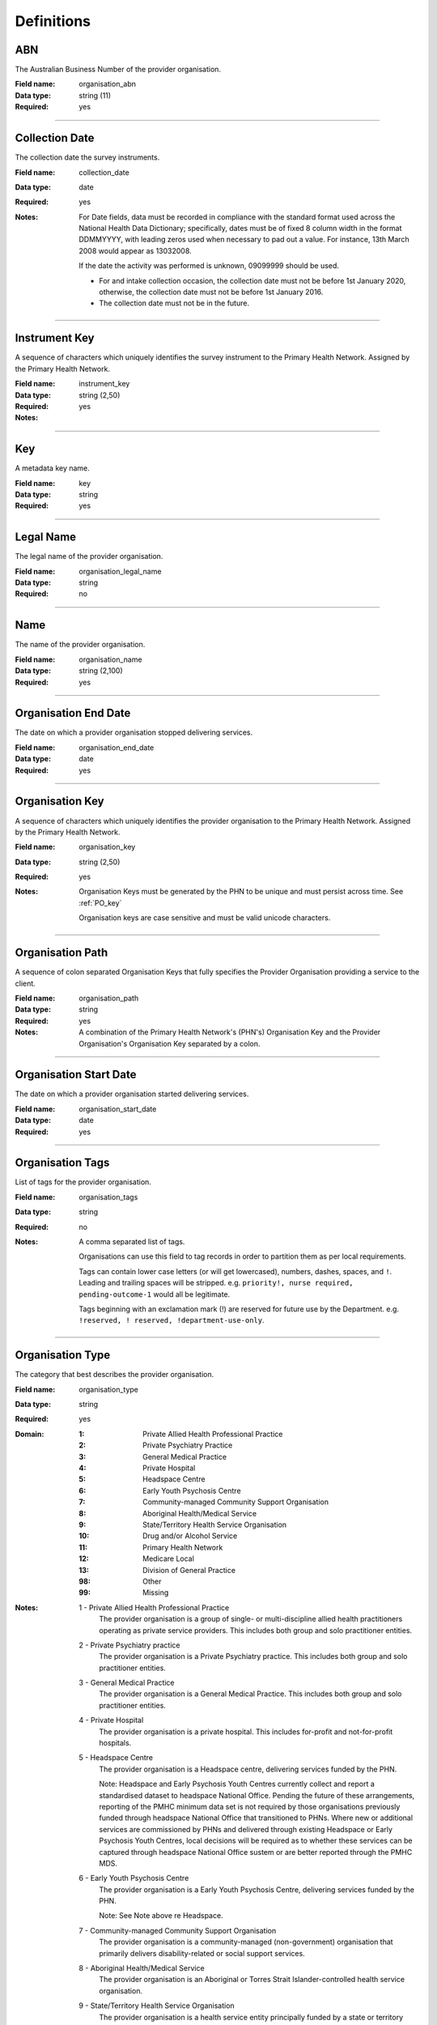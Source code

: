 Definitions
-----------

.. _dfn-organisation_abn:

ABN
^^^

The Australian Business Number of the provider organisation.

:Field name: organisation_abn

:Data type: string (11)

:Required: yes

----------

.. _dfn-collection_date:

Collection Date
^^^^^^^^^^^^^^^

The collection date the survey instruments.

:Field name: collection_date

:Data type: date

:Required: yes

:Notes:
  For Date fields, data must be recorded in compliance with the standard format
  used across the National Health Data Dictionary; specifically, dates must be
  of fixed 8 column width in the format DDMMYYYY, with leading zeros used when
  necessary to pad out a value. For instance, 13th March 2008 would appear as
  13032008.
  
  If the date the activity was performed is unknown, 09099999 should be used.
  
  - For and intake collection occasion, the collection date must not be
    before 1st January 2020, otherwise, the collection date must not be before
    1st January 2016.
  
  - The collection date must not be in the future.
  

----------

.. _dfn-instrument_key:

Instrument Key
^^^^^^^^^^^^^^

A sequence of characters which uniquely identifies the survey instrument to the Primary Health Network. Assigned by the Primary Health Network.

:Field name: instrument_key

:Data type: string (2,50)

:Required: yes

:Notes:
  .. include:: shared/key.rst

----------

.. _dfn-key:

Key
^^^

A metadata key name.

:Field name: key

:Data type: string

:Required: yes

----------

.. _dfn-organisation_legal_name:

Legal Name
^^^^^^^^^^

The legal name of the provider organisation.

:Field name: organisation_legal_name

:Data type: string

:Required: no

----------

.. _dfn-organisation_name:

Name
^^^^

The name of the provider organisation.

:Field name: organisation_name

:Data type: string (2,100)

:Required: yes

----------

.. _dfn-organisation_end_date:

Organisation End Date
^^^^^^^^^^^^^^^^^^^^^

The date on which a provider organisation stopped delivering services.

:Field name: organisation_end_date

:Data type: date

:Required: yes

----------

.. _dfn-organisation_key:

Organisation Key
^^^^^^^^^^^^^^^^

A sequence of characters which uniquely identifies the provider organisation to the Primary Health Network. Assigned by the Primary Health Network.

:Field name: organisation_key

:Data type: string (2,50)

:Required: yes

:Notes:
  Organisation Keys must be generated by the PHN to be unique and must persist
  across time. See :ref:`PO_key`
  
  Organisation keys are case sensitive and must be valid unicode characters.
  

----------

.. _dfn-organisation_path:

Organisation Path
^^^^^^^^^^^^^^^^^

A sequence of colon separated Organisation Keys that fully specifies the Provider Organisation providing a service to the client.

:Field name: organisation_path

:Data type: string

:Required: yes

:Notes:
  A combination of the Primary Health Network's (PHN's) Organisation Key and the
  Provider Organisation's Organisation Key separated by a colon.
  
  .. include:: shared/example-organisation-path.rst
  

----------

.. _dfn-organisation_start_date:

Organisation Start Date
^^^^^^^^^^^^^^^^^^^^^^^

The date on which a provider organisation started delivering services.

:Field name: organisation_start_date

:Data type: date

:Required: yes

----------

.. _dfn-organisation_tags:

Organisation Tags
^^^^^^^^^^^^^^^^^

List of tags for the provider organisation.

:Field name: organisation_tags

:Data type: string

:Required: no

:Notes:
  A comma separated list of tags.
  
  Organisations can use this field to tag records in order to partition them as
  per local requirements.
  
  Tags can contain lower case letters (or will get lowercased), numbers, dashes,
  spaces, and ``!``. Leading and trailing spaces will be stripped. e.g. ``priority!,
  nurse required, pending-outcome-1`` would all be legitimate.
  
  Tags beginning with an exclamation mark (!) are reserved for future use by the
  Department. e.g. ``!reserved, ! reserved, !department-use-only``.
  

----------

.. _dfn-organisation_type:

Organisation Type
^^^^^^^^^^^^^^^^^

The category that best describes the provider organisation.

:Field name: organisation_type

:Data type: string

:Required: yes

:Domain:
  :1: Private Allied Health Professional Practice
  :2: Private Psychiatry Practice
  :3: General Medical Practice
  :4: Private Hospital
  :5: Headspace Centre
  :6: Early Youth Psychosis Centre
  :7: Community-managed Community Support Organisation
  :8: Aboriginal Health/Medical Service
  :9: State/Territory Health Service Organisation
  :10: Drug and/or Alcohol Service
  :11: Primary Health Network
  :12: Medicare Local
  :13: Division of General Practice
  :98: Other
  :99: Missing

:Notes:
  1 - Private Allied Health Professional Practice
    The provider organisation is a group of single- or multi-discipline allied
    health practitioners operating as private service providers. This includes
    both group and solo practitioner entities.
  
  2 - Private Psychiatry practice
    The provider organisation is a Private Psychiatry practice. This includes both
    group and solo practitioner entities.
  
  3 - General Medical Practice
    The provider organisation is a General Medical Practice. This includes both
    group and solo practitioner entities.
  
  4 - Private Hospital
    The provider organisation is a private hospital.  This includes for-profit and
    not-for-profit hospitals.
  
  5 - Headspace Centre
    The provider organisation is a Headspace centre, delivering services funded by
    the PHN.
  
    Note: Headspace and Early Psychosis Youth Centres currently collect and report
    a standardised dataset to headspace National Office.  Pending the future of
    these arrangements, reporting of the PMHC minimum data set is not required by
    those organisations previously funded through headspace National Office that
    transitioned to PHNs. Where new or additional services are commissioned by
    PHNs and delivered through existing Headspace or Early Psychosis Youth Centres,
    local decisions will be required as to whether these services can be captured
    through headspace National Office sustem or are better reported through the
    PMHC MDS.
  
  6 - Early Youth Psychosis Centre
    The provider organisation is a Early Youth Psychosis Centre, delivering
    services funded by the PHN.
  
    Note: See Note above re Headspace.
  
  7 - Community-managed Community Support Organisation
    The provider organisation is a community-managed (non-government) organisation
    that primarily delivers disability-related or social support services.
  
  8 - Aboriginal Health/Medical Service
    The provider organisation is an Aboriginal or Torres Strait Islander-controlled
    health service organisation.
  
  9 - State/Territory Health Service Organisation
    The provider organisation is a health service entity principally funded by a
    state or territory government.  This includes all services delivered through
    Local Hospital Networks (variously named across jurisdictions).
  
  10 - Drug and/or Alcohol Service Organisation
    The provider organisation is an organisation that provides specialised drug
    and alcohol treatment services. The organisation may be operating in the
    government or non-government sector, and where the latter, may be for-profit
    or not-for-profit.
  
  11 - Primary Heath Network
    The PHN is the provider organisation and employs the service delivery
    practitioners. This may occur during the transition period as the PHN moves to
    a full commissioning role, or in cases of market failure where there is no
    option to commission external providers.
  
  12 - Medicare Local
    The provider organisation is a former Medicare Local entity.
  
  13 - Division of General Practice
    The provider organisation is a former Division of General Practice entity.
  
  98 - Other
    The provider organisation cannot be described by any of the available options.
  

----------

.. _dfn-organisation_state:

State
^^^^^

The state that the provider organisation operates in.

:Field name: organisation_state

:Data type: string

:Required: yes

:Domain:
  :1: New South Wales
  :2: Victoria
  :3: Queensland
  :4: South Australia
  :5: Western Australia
  :6: Tasmania
  :7: Northern Territory
  :8: Australian Capital Territory
  :9: Other Territories

:Notes:
  - Name is taken from Australian `Statistical Geography Standard (ASGS) July
    2011
    <http://www.abs.gov.au/ausstats/abs@.nsf/0/871A7FF33DF471FBCA257801000DCD5
    F?Opendocument>`_.
  - Code is from Meteor with the addition of code for Other Territories.
  

:METEOR: `613718 <https://meteor.aihw.gov.au/content/613718>`__

----------

.. _dfn-survey_key:

Survey Key
^^^^^^^^^^

This is a number or code assigned to each survey activity. The Survey Key is unique and stable for each survey at the level of the organisation.

:Field name: survey_key

:Data type: string (2,50)

:Required: yes

:Notes:
  .. include:: shared/key.rst

----------

.. _dfn-survey_tags:

Survey Tags
^^^^^^^^^^^

List of tags for the survey.

:Field name: survey_tags

:Data type: string

:Required: no

:Notes:
  A comma separated list of tags.
  
  Organisations can use this field to tag records in order to partition them as
  per local requirements.
  
  Tags can contain lower case letters (or will get lowercased), numbers, dashes,
  spaces, and ``!``. Leading and trailing spaces will be stripped. e.g. ``priority!,
  nurse required, pending-outcome-1`` would all be legitimate.
  
  Tags beginning with an exclamation mark (!) are reserved for future use by the
  Department. e.g. ``!reserved, ! reserved, !department-use-only``.
  

----------

.. _dfn-value:

Value
^^^^^

The metadata value.

:Field name: value

:Data type: string

:Required: yes

----------

.. _dfn-yes_phn_experience_scale:

YES PHN Experience Scale
^^^^^^^^^^^^^^^^^^^^^^^^


:Field name: yes_phn_experience_scale

:Data type: integer

:Required: yes

:Domain:
  0 - 60, 99 = Not stated / Missing

:Notes:
  The YES PHN Experience Scale is based on the sum of Questions 1 through 12. Therefore scores fall in the range 12-60.
  
  If any question is missing or invalid (that is, has not been coded 1, 2, 3, 4, 5), it should be set to '99 - Not stated / Missing'.
  Where a YES PHN Survey has 6 or more of the first 13 questions missing, the YES PHN Experience Scale is set as missing.
  
  For the YES PHN Experience Scale, the missing value used should be 99.
  
  For validation rules please refer to :ref:`yes-phn-current-validations`.

----------

.. _dfn-yes_phn_outcome_scale:

YES PHN Outcome Scale
^^^^^^^^^^^^^^^^^^^^^


:Field name: yes_phn_outcome_scale

:Data type: integer

:Required: yes

:Domain:
  0 - 15, 99 = Not stated / Missing

:Notes:
  The YES PHN Experience Scale is based on the sum of Questions 13 through 16. Therefore scores fall in the range 3-15.
  
  If any question is missing or invalid (that is, has not been coded 1, 2, 3, 4, 5), it should be set to '99 - Not stated / Missing'.
  Where a YES PHN Survey has 6 or more of the first 13 questions missing, the YES PHN Outcome Scale is set as missing.
  
  For the YES PHN Outcome Scale, the missing value used should be 99.
  
  For validation rules please refer to :ref:`yes-phn-current-validations`.

----------

.. _dfn-yes_phn_item1:

YES PHN Question 1
^^^^^^^^^^^^^^^^^^

You felt welcome using this service.

:Field name: yes_phn_item1

:Data type: string

:Required: yes

:Domain:
  :1: Never
  :2: Rarely
  :3: Sometimes
  :4: Usually
  :5: Always
  :99: Not stated / Missing

----------

.. _dfn-yes_phn_item2:

YES PHN Question 2
^^^^^^^^^^^^^^^^^^

You felt safe using this service.

:Field name: yes_phn_item2

:Data type: string

:Required: yes

:Domain:
  :1: Never
  :2: Rarely
  :3: Sometimes
  :4: Usually
  :5: Always
  :99: Not stated / Missing

----------

.. _dfn-yes_phn_item3:

YES PHN Question 3
^^^^^^^^^^^^^^^^^^

You had access to this service when you needed.

:Field name: yes_phn_item3

:Data type: string

:Required: yes

:Domain:
  :1: Never
  :2: Rarely
  :3: Sometimes
  :4: Usually
  :5: Always
  :99: Not stated / Missing

----------

.. _dfn-yes_phn_item4:

YES PHN Question 4
^^^^^^^^^^^^^^^^^^

You had opportunities for your family and friends to be involved in your support or care if you wanted.

:Field name: yes_phn_item4

:Data type: string

:Required: yes

:Domain:
  :1: Never
  :2: Rarely
  :3: Sometimes
  :4: Usually
  :5: Always
  :9: Not applicable
  :99: Not stated / Missing

----------

.. _dfn-yes_phn_item5:

YES PHN Question 5
^^^^^^^^^^^^^^^^^^

Staff were able to provide information or advice to help you manage your physical health if you wanted.

:Field name: yes_phn_item5

:Data type: string

:Required: yes

:Domain:
  :1: Never
  :2: Rarely
  :3: Sometimes
  :4: Usually
  :5: Always
  :99: Not stated / Missing

----------

.. _dfn-yes_phn_item6:

YES PHN Question 6
^^^^^^^^^^^^^^^^^^

Your individuality and values were respected (such as your culture, faith or gender identity, etc.)

:Field name: yes_phn_item6

:Data type: string

:Required: yes

:Domain:
  :1: Never
  :2: Rarely
  :3: Sometimes
  :4: Usually
  :5: Always
  :99: Not stated / Missing

----------

.. _dfn-yes_phn_item7:

YES PHN Question 7
^^^^^^^^^^^^^^^^^^

This service listened to and followed up on feedback or complaints.

:Field name: yes_phn_item7

:Data type: string

:Required: yes

:Domain:
  :1: Never
  :2: Rarely
  :3: Sometimes
  :4: Usually
  :5: Always
  :99: Not stated / Missing

----------

.. _dfn-yes_phn_item8:

YES PHN Question 8
^^^^^^^^^^^^^^^^^^

The service respected your right to make decisions.

:Field name: yes_phn_item8

:Data type: string

:Required: yes

:Domain:
  :1: Never
  :2: Rarely
  :3: Sometimes
  :4: Usually
  :5: Always
  :99: Not stated / Missing

----------

.. _dfn-yes_phn_item9:

YES PHN Question 9
^^^^^^^^^^^^^^^^^^

The support or care available met your needs.

:Field name: yes_phn_item9

:Data type: string

:Required: yes

:Domain:
  :1: Never
  :2: Rarely
  :3: Sometimes
  :4: Usually
  :5: Always
  :99: Not stated / Missing

----------

.. _dfn-yes_phn_item10:

YES PHN Question 10
^^^^^^^^^^^^^^^^^^^

Access to a peer worker/ lived experience worker, if you wanted.

:Field name: yes_phn_item10

:Data type: string

:Required: yes

:Domain:
  :1: Poor
  :2: Fair
  :3: Good
  :4: Very Good
  :5: Excellent
  :9: Not applicable
  :99: Not stated / Missing

----------

.. _dfn-yes_phn_item11:

YES PHN Question 11
^^^^^^^^^^^^^^^^^^^

The support or care available met your needs.

:Field name: yes_phn_item11

:Data type: string

:Required: yes

:Domain:
  :1: Poor
  :2: Fair
  :3: Good
  :4: Very Good
  :5: Excellent
  :99: Not stated / Missing

----------

.. _dfn-yes_phn_item12:

YES PHN Question 12
^^^^^^^^^^^^^^^^^^^

Development of a plan with you that considered all of your needs (including support, coordination and follow up).

:Field name: yes_phn_item12

:Data type: string

:Required: yes

:Domain:
  :1: Poor
  :2: Fair
  :3: Good
  :4: Very Good
  :5: Excellent
  :9: Not applicable
  :99: Not stated / Missing

----------

.. _dfn-yes_phn_item13:

YES PHN Question 13
^^^^^^^^^^^^^^^^^^^

The effect of this service on your hopefulness for the future.

:Field name: yes_phn_item13

:Data type: string

:Required: yes

:Domain:
  :1: Poor
  :2: Fair
  :3: Good
  :4: Very Good
  :5: Excellent
  :99: Not stated / Missing

----------

.. _dfn-yes_phn_item14:

YES PHN Question 14
^^^^^^^^^^^^^^^^^^^

The effect of this service on your skills and strategies to look after your own health and wellbeing.

:Field name: yes_phn_item14

:Data type: string

:Required: yes

:Domain:
  :1: Poor
  :2: Fair
  :3: Good
  :4: Very Good
  :5: Excellent
  :99: Not stated / Missing

----------

.. _dfn-yes_phn_item15:

YES PHN Question 15
^^^^^^^^^^^^^^^^^^^

The effect of this service on your ability to manage your day to day life.

:Field name: yes_phn_item15

:Data type: string

:Required: yes

:Domain:
  :1: Poor
  :2: Fair
  :3: Good
  :4: Very Good
  :5: Excellent
  :99: Not stated / Missing

----------

.. _dfn-yes_phn_item16:

YES PHN Question 16
^^^^^^^^^^^^^^^^^^^

Overall, how would you rate your experience with this service in the last 3 months?

:Field name: yes_phn_item16

:Data type: string

:Required: yes

:Domain:
  :1: Poor
  :2: Fair
  :3: Good
  :4: Very Good
  :5: Excellent
  :99: Not stated / Missing

----------

.. _dfn-yes_phn_item17:

YES PHN Question 17
^^^^^^^^^^^^^^^^^^^

My experience would have been better if … (write in).

:Field name: yes_phn_item17

:Data type: string

:Required: no

:Notes:
  .. include:: shared/suppressed_field.rst

----------

.. _dfn-yes_phn_item18:

YES PHN Question 18
^^^^^^^^^^^^^^^^^^^

The best things about this service were … (write in.)

:Field name: yes_phn_item18

:Data type: string

:Required: no

:Notes:
  .. include:: shared/suppressed_field.rst

----------

.. _dfn-yes_phn_item19:

YES PHN Question 19
^^^^^^^^^^^^^^^^^^^

What is your gender identity?

:Field name: yes_phn_item19

:Data type: string

:Required: yes

:Domain:
  :1: Male
  :2: Female
  :3: Other
  :99: Not stated / Missing

----------

.. _dfn-yes_phn_item19_other:

YES PHN Question 19 Other
^^^^^^^^^^^^^^^^^^^^^^^^^

What is your gender identity (other)?

:Field name: yes_phn_item19_other

:Data type: string

:Required: no

:Notes:
  .. include:: shared/suppressed_field.rst

----------

.. _dfn-yes_phn_item20:

YES PHN Question 20
^^^^^^^^^^^^^^^^^^^

What is the main language you speak at home?

:Field name: yes_phn_item20

:Data type: string

:Required: yes

:Domain:
  :1: English
  :2: Other
  :99: Not stated / Missing

----------

.. _dfn-yes_phn_item20_other:

YES PHN Question 20 Other
^^^^^^^^^^^^^^^^^^^^^^^^^

What is the main language you speak at home (other)?

:Field name: yes_phn_item20_other

:Data type: string

:Required: no

:Notes:
  .. include:: shared/suppressed_field.rst

----------

.. _dfn-yes_phn_item21:

YES PHN Question 21
^^^^^^^^^^^^^^^^^^^

Are you of Aboriginal or Torres Strait Island origin?

:Field name: yes_phn_item21

:Data type: string

:Required: yes

:Domain:
  :1: No
  :2: Yes — Aboriginal
  :3: Yes — Torres Strait Islander
  :4: Yes — Aboriginal and Torres Strait Islander
  :99: Not stated / Missing

----------

.. _dfn-yes_phn_item22:

YES PHN Question 22
^^^^^^^^^^^^^^^^^^^

What is your age?

:Field name: yes_phn_item22

:Data type: string

:Required: yes

:Domain:
  :1: Under 18 years
  :2: 18 to 24 years
  :3: 25 to 44 years
  :4: 45 to 64 years
  :5: 65 years and over
  :99: Not stated / Missing

----------

.. _dfn-yes_phn_item23:

YES PHN Question 23
^^^^^^^^^^^^^^^^^^^

How long have you been receiving support or care from this service?

:Field name: yes_phn_item23

:Data type: string

:Required: yes

:Domain:
  :1: 1 day to 2 weeks
  :2: 3 to 4 weeks
  :3: 1 to 3 months
  :4: 4 to 6 months
  :5: More than 6 months
  :99: Not stated / Missing

----------

.. _dfn-yes_phn_item24:

YES PHN Question 24
^^^^^^^^^^^^^^^^^^^

Who referred you to this service?

:Field name: yes_phn_item24

:Data type: string

:Required: yes

:Domain:
  :1: Family doctor/GP
  :2: Nurse
  :3: Another health professional
  :4: Myself
  :5: Other
  :99: Not stated / Missing

----------

.. _dfn-yes_phn_item24_other:

YES PHN Question 24 Other
^^^^^^^^^^^^^^^^^^^^^^^^^

Who referred you to this service (other)?

:Field name: yes_phn_item24_other

:Data type: string

:Required: no

:Notes:
  .. include:: shared/suppressed_field.rst

----------

.. _dfn-yes_phn_item25:

YES PHN Question 25
^^^^^^^^^^^^^^^^^^^

How involved were you in choosing this service?

:Field name: yes_phn_item25

:Data type: string

:Required: yes

:Domain:
  :1: Not at all involved
  :2: A little involved
  :3: Fully involved
  :99: Not stated / Missing

----------

.. _dfn-yes_phn_item26:

YES PHN Question 26
^^^^^^^^^^^^^^^^^^^

Did someone help you complete this survey?

:Field name: yes_phn_item26

:Data type: string

:Required: yes

:Domain:
  :1: No
  :2: Yes — family or friend
  :3: Yes — someone from the service
  :4: Yes — someone else
  :99: Not stated / Missing

----------

.. _dfn-yes_phn_tags:

YES PHN Tags
^^^^^^^^^^^^

List of tags for the instrument.

:Field name: yes_phn_tags

:Data type: string

:Required: no

:Notes:
  A comma separated list of tags.
  
  Organisations can use this field to tag records in order to partition them as
  per local requirements.
  
  Tags can contain lower case letters (or will get lowercased), numbers, dashes,
  spaces, and ``!``. Leading and trailing spaces will be stripped. e.g. ``priority!,
  nurse required, pending-outcome-1`` would all be legitimate.
  
  Tags beginning with an exclamation mark (!) are reserved for future use by the
  Department. e.g. ``!reserved, ! reserved, !department-use-only``.
  

----------

